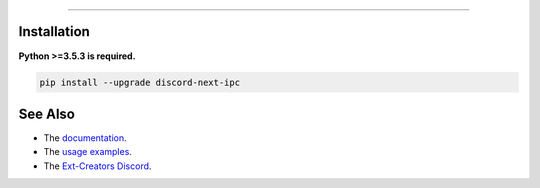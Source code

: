 .. raw :: html

    <h1 align="center">As of the 28th August 2021 discord-ext-ipc is no-longer maintained.</h1>
    <h1 align="center">As of today, i will be continuing discord.ext.ipc by making a fork of it and will be rewriting it using FastAPI.</h1>
    <br>

.. raw:: html

    <p align="center">
        <a href="https://github.com/Ext-Creators/discord-ext-ipc/actions?query=workflow%3AAnalyze+event%3Apush">
            <img alt="Analyze Status"
                 src="https://github.com/Ext-Creators/discord-ext-ipc/workflows/Analyze/badge.svg?event=push" />
        </a>

        <a href="https://github.com/Ext-Creators/discord-ext-ipc/actions?query=workflow%3ABuild+event%3Apush">
            <img alt="Build Status"
                 src="https://github.com/Ext-Creators/discord-ext-ipc/workflows/Build/badge.svg?event=push" />
        </a>

        <a href="https://github.com/Ext-Creators/discord-ext-ipc/actions?query=workflow%3ADeploy+event%3Apush">
            <img alt="Deploy Status"
                 src="https://github.com/Ext-Creators/discord-ext-ipc/workflows/Deploy/badge.svg?event=push" />
        </a>

        <a href="https://github.com/Ext-Creators/discord-ext-ipc/actions?query=workflow%3ALint+event%3Apush">
            <img alt="Lint Status"
                 src="https://github.com/Ext-Creators/discord-ext-ipc/workflows/Lint/badge.svg?event=push" />
        </a>
    </p>

----------

.. raw:: html

    <h1 align="center">discord-ext-ipc</h1>
    <p align="center">A discord.py extension for inter-process communication.</p>
    <h6 align="center">Copyright 2020-present Ext-Creators </h6>


Installation
------------

**Python >=3.5.3 is required.**

.. code-block:: sh

    pip install --upgrade discord-next-ipc


See Also
--------

- The `documentation <https://ext-creators.github.io/docs/ipc/>`_.
- The `usage examples <https://github.com/FrostiiWeeb/discord-ext-ipc/tree/master/examples>`_.
- The `Ext-Creators Discord <https://discord.gg/fwYfYZJGck>`_.

.. raw :: html

    <h1 align="center">I will not be re-building the docs of discord.ext.ipc.</h1>
    <br>

